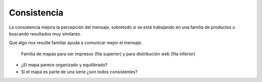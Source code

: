 Consistencia
~~~~~~~~~~~~

La consistencia mejora la percepción del mensaje, sobretodo si se está
trabajando en una familia de productos o buscando resultados muy similares.

Que algo nos resulte familiar ayuda a comunicar mejor el mensaje.

.. figure:: ../img/020070_001.jpg
   :alt: Imagen de una serie de mapas de la misma familia

   Familia de mapas para ser impresos (fila superior) y para distribución web
   (fila inferior)

* ¿El mapa parece organizado y equilibrado?

* Si el mapa es parte de una serie ¿son todos consistentes?


